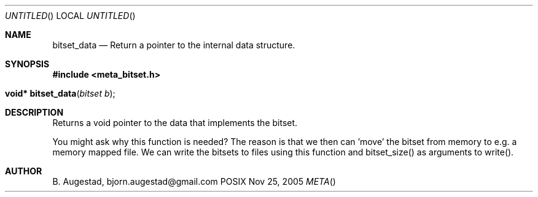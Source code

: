 .Dd Nov 25, 2005
.Os POSIX
.Dt META
.Th bitset_data 3
.Sh NAME
.Nm bitset_data
.Nd Return a pointer to the internal data structure.
.Sh SYNOPSIS
.Fd #include <meta_bitset.h>
.Fo "void* bitset_data"
.Fa "bitset b"
.Fc
.Sh DESCRIPTION
Returns a void pointer to the data that implements the bitset.
.Pp
You might ask why this function is needed? The reason is that 
we then can 'move' the bitset from memory to e.g. a memory mapped file.
We can write the bitsets to files using this function and
bitset_size() as arguments to write().
.Sh AUTHOR
.An B. Augestad, bjorn.augestad@gmail.com
